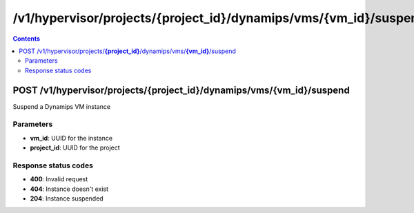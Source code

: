 /v1/hypervisor/projects/{project_id}/dynamips/vms/{vm_id}/suspend
------------------------------------------------------------------------------------------------------------------------------------------

.. contents::

POST /v1/hypervisor/projects/**{project_id}**/dynamips/vms/**{vm_id}**/suspend
~~~~~~~~~~~~~~~~~~~~~~~~~~~~~~~~~~~~~~~~~~~~~~~~~~~~~~~~~~~~~~~~~~~~~~~~~~~~~~~~~~~~~~~~~~~~~~~~~~~~~~~~~~~~~~~~~~~~~~~~~~~~~~~~~~~~~~~~~~~~~~~~~~~~~~~~~~~~~~
Suspend a Dynamips VM instance

Parameters
**********
- **vm_id**: UUID for the instance
- **project_id**: UUID for the project

Response status codes
**********************
- **400**: Invalid request
- **404**: Instance doesn't exist
- **204**: Instance suspended

